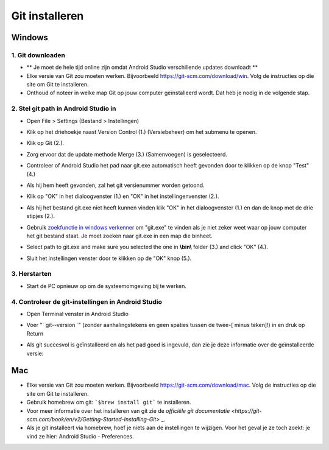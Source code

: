 Git installeren
**************************************************
Windows
==================================================
1. Git downloaden
--------------------------------------------------
* ** Je moet de hele tijd online zijn omdat Android Studio verschillende updates downloadt **
* Elke versie van Git zou moeten werken. Bijvoorbeeld `https://git-scm.com/download/win <https://git-scm.com/download/win>`_. Volg de instructies op die site om Git te installeren.
* Onthoud of noteer in welke map Git op jouw computer geïnstalleerd wordt. Dat heb je nodig in de volgende stap.

.. image:: ../images/Update_GitPath.png
  :alt: Git locatie

2. Stel git path in Android Studio in
--------------------------------------------------
* Open File > Settings (Bestand > Instellingen) 

  .. image:: ../images/Update_GitSettings1.png
    :alt: Android Studio - open instellingen

* Klik op het driehoekje naast Version Control (1.) (Versiebeheer) om het submenu te openen.
* Klik op Git (2.).
* Zorg ervoor dat de update methode Merge (3.) (Samenvoegen) is geselecteerd.
* Controleer of Android Studio het pad naar git.exe automatisch heeft gevonden door te klikken op de knop "Test" (4.)

  .. image:: ../images/AndroidStudio361_09.png
    :alt: Android Studio instellingen

* Als hij hem heeft gevonden, zal het git versienummer worden getoond.
* Klik op "OK" in het dialoogvenster (1.) en "OK" in het instellingenvenster (2.).

  .. image:: ../images/AndroidStudio361_10.png
    :alt: Automatische installatie van git geslaagd

* Als hij het bestand git.exe niet heeft kunnen vinden klik "OK" in het dialoogvenster (1.) en dan de knop met de drie stipjes (2.).
* Gebruik `zoekfunctie in windows verkenner <https://www.tenforums.com/tutorials/94452-search-file-explorer-windows-10-a.html>`_ om "git.exe" te vinden als je niet zeker weet waar op jouw computer het git bestand staat. Je moet zoeken naar git.exe in een map die \bin\ heet.
* Select path to git.exe and make sure you selected the one in **\\bin\\** folder (3.) and click "OK" (4.).
* Sluit het instellingen venster door te klikken op de "OK" knop (5.).

  .. image:: ../images/AndroidStudio361_11.png
    :alt: Automatische installatie van git mislukt
 
3. Herstarten
--------------------------------------------------
* Start de PC opnieuw op om de systeemomgeving bij te werken.

4. Controleer de git-instellingen in Android Studio
---------------------------------------------------
* Open Terminal venster in Android Studio
* Voer "` git--version `" (zonder aanhalingstekens en geen spaties tussen de twee-[ minus teken]!) in en druk op Return

  .. image:: ../images/AndroidStudio_gitversion1.png
    :alt: git - -versie

* Als git succesvol is geïnstalleerd en als het pad goed is ingevuld, dan zie je deze informatie over de geïnstalleerde versie:

  .. image:: ../images/AndroidStudio_gitversion2.png
    :alt: resultaat git-versie

Mac
==================================================
* Elke versie van Git zou moeten werken. Bijvoorbeeld `https://git-scm.com/download/mac <https://git-scm.com/download/mac>`_. Volg de instructies op die site om Git te installeren.
* Gebruik homebrew om git: ```$brew install git``` te installeren.
* Voor meer informatie over het installeren van git zie de `officiële git documentatie <https://git-scm.com/book/en/v2/Getting-Started-Installing-Git>` _.
* Als je git installeert via homebrew, hoef je niets aan de instellingen te wijzigen. Voor het geval je ze toch zoekt: je vind ze hier: Android Studio - Preferences.

